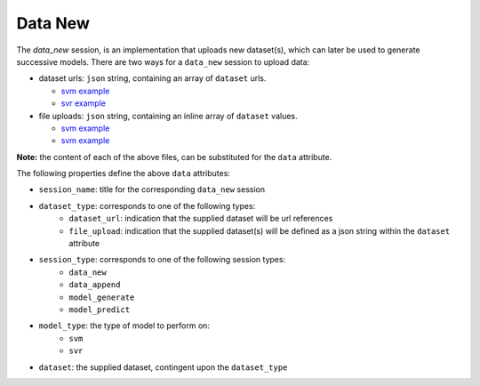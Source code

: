 ========
Data New
========

The `data_new` session, is an implementation that uploads new dataset(s), which can later be used
to generate successive models. There are two ways for a ``data_new`` session to upload data:

- dataset urls: ``json`` string, containing an array of ``dataset`` urls.

  - `svm example <https://github.com/jeff1evesque/machine-learning/blob/master/interface/static/data/json/programmatic_interface/svm/dataset_url/svm-data-new.json>`_
  - `svr example <https://github.com/jeff1evesque/machine-learning/blob/master/interface/static/data/json/programmatic_interface/svr/dataset_url/svr-data-new.json>`_

- file uploads: ``json`` string, containing an inline array of ``dataset`` values.

  - `svm example <https://github.com/jeff1evesque/machine-learning/blob/master/interface/static/data/json/programmatic_interface/svm/file_upload/svm-data-new.json>`_
  - `svm example <https://github.com/jeff1evesque/machine-learning/blob/master/interface/static/data/json/programmatic_interface/svr/file_upload/svr-data-new.json>`_

**Note:** the content of each of the above files, can be substituted for
the ``data`` attribute.

The following properties define the above ``data`` attributes:

- ``session_name``: title for the corresponding ``data_new`` session

- ``dataset_type``: corresponds to one of the following types:
    -  ``dataset_url``: indication that the supplied dataset will be url
       references
    -  ``file_upload``: indication that the supplied dataset(s) will be
       defined as a json string within the ``dataset`` attribute

- ``session_type``: corresponds to one of the following session types:
    -  ``data_new``
    -  ``data_append``
    -  ``model_generate``
    -  ``model_predict``

- ``model_type``: the type of model to perform on:
    - ``svm``
    - ``svr``

- ``dataset``: the supplied dataset, contingent upon the ``dataset_type``
